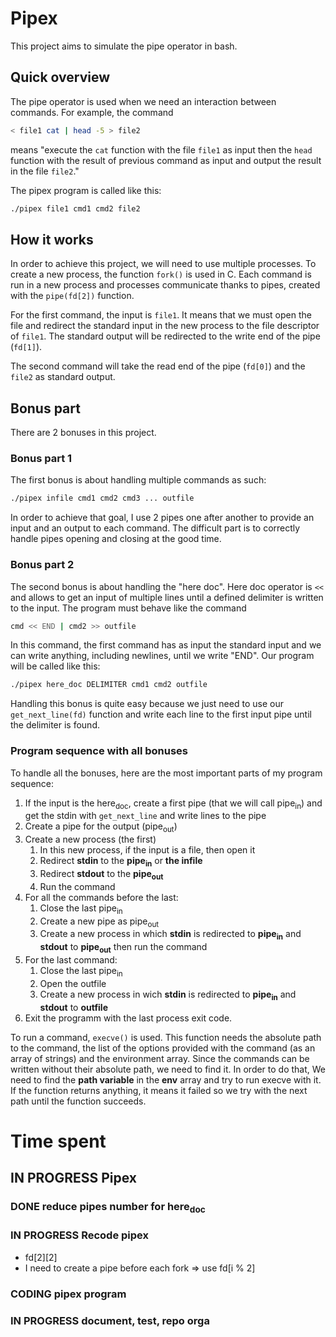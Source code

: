 * Pipex
This project aims to simulate the pipe operator in bash.
** Quick overview
The pipe operator is used when we need an interaction between commands. For example, the command
#+begin_src bash
< file1 cat | head -5 > file2
#+end_src
means "execute the =cat= function with the file =file1= as input then the =head= function with the result of previous command as input and output the result in the file =file2=."

The pipex program is called like this:
#+begin_src bash
./pipex file1 cmd1 cmd2 file2
#+end_src
** How it works
In order to achieve this project, we will need to use multiple processes. To create a new process, the function =fork()= is used in C. Each command is run in a new process and processes communicate thanks to pipes, created with the =pipe(fd[2])= function.

For the first command, the input is =file1=. It means that we must open the file and redirect the standard input in the new process to the file descriptor of =file1=. The standard output will be redirected to the write end of the pipe (=fd[1]=).

The second command will take the read end of the pipe (=fd[0]=) and the =file2= as standard output.
** Bonus part
There are 2 bonuses in this project.
*** Bonus part 1
The first bonus is about handling multiple commands as such:
#+begin_src bash
./pipex infile cmd1 cmd2 cmd3 ... outfile
#+end_src
In order to achieve that goal, I use 2 pipes one after another to provide an input and an output to each command. The difficult part is to correctly handle pipes opening and closing at the good time.
*** Bonus part 2
The second bonus is about handling the "here doc". Here doc operator is =<<= and allows to get an input of multiple lines until a defined delimiter is written to the input. The program must behave like the command
#+begin_src bash
cmd << END | cmd2 >> outfile
#+end_src
In this command, the first command has as input the standard input and we can write anything, including newlines, until we write "END". Our program will be called like this:
#+begin_src bash
./pipex here_doc DELIMITER cmd1 cmd2 outfile
#+end_src

Handling this bonus is quite easy because we just need to use our =get_next_line(fd)= function and write each line to the first input pipe until the delimiter is found.
*** Program sequence with all bonuses
To handle all the bonuses, here are the most important parts of  my program sequence:
1. If the input is the here_doc, create a first pipe (that we will call pipe_in) and get the stdin with =get_next_line= and write lines to the pipe
2. Create a pipe for the output (pipe_out)
3. Create a new process (the first)
   1. In this new process, if the input is a file, then open it
   2. Redirect *stdin* to the *pipe_in* or *the infile*
   3. Redirect *stdout* to the *pipe_out*
   4. Run the command
4. For all the commands before the last:
   1. Close the last pipe_in
   2. Create a new pipe as pipe_out
   3. Create a new process in which *stdin* is redirected to *pipe_in* and *stdout* to *pipe_out* then run the command
5. For the last command:
   1. Close the last pipe_in
   2. Open the outfile
   3. Create a new process in wich *stdin* is redirected to *pipe_in* and *stdout* to *outfile*
6. Exit the programm with the last process exit code.

To run a command, =execve()= is used. This function needs the absolute path to the command, the list of the options provided with the command (as an array of strings) and the environment array. Since the commands can be written without their absolute path, we need to find it. In order to do that, We need to find the *path variable* in the *env* array and try to run execve with it. If the function returns anything, it means it failed so we try with the next path until the function succeeds.
* Time spent
** IN PROGRESS Pipex
:PROPERTIES:
:COLUMNS:  %40ITEM(Task) %17EFFORT(Estimated Effort){:} %CLOCKSUM(Time spent)
:Effort_ALL: 0:15 0:30 0:45 1:00 2:00 3:00 4:00 5:00 6:00 7:00 8:00 9:00 10:00 11:00 12:00 13:00 14:00 15:00 16:00 17:00 18:00 19:00 20:00 21:00 22:00 23:00 24:00 25:00 26:00 27:00 28:00 29:00 30:00 31:00 32:00 33:00 34:00 35:00 36:00 37:00 38:00 39:00 40:00 41:00 42:00 43:00 44:00 45:00 46:00 47:00 48:00 49:00 50:00 51:00 52:00 53:00 54:00 55:00 56:00 57:00 58:00 59:00 60:00 61:00 62:00 63:00 64:00 65:00 66:00 67:00 68:00 69:00 70:00 71:00 72:00 73:00 74:00 75:00 76:00 77:00 78:00 79:00 80:00 81:00 82:00 83:00 84:00 85:00 86:00 87:00 88:00 89:00 90:00 91:00 92:00 93:00 94:00 95:00 96:00 97:00 98:00 99:00 100:00
:Effort:   50:00
:END:
*** DONE reduce pipes number for here_doc
CLOSED: [2024-06-26 Wed 10:09]
*** IN PROGRESS Recode pipex
:LOGBOOK:
CLOCK: [2024-06-27 Thu 18:36]--[2024-06-27 Thu 18:56] =>  0:20
CLOCK: [2024-06-27 Thu 10:16]--[2024-06-27 Thu 11:34] =>  1:18
CLOCK: [2024-06-26 Wed 11:03]--[2024-06-26 Wed 12:38] =>  1:35
CLOCK: [2024-06-26 Wed 10:15]--[2024-06-26 Wed 10:41] =>  0:26
CLOCK: [2024-06-26 Wed 09:04]--[2024-06-26 Wed 10:04] =>  1:00
CLOCK: [2024-06-25 Tue 21:22]--[2024-06-26 Wed 01:48] =>  4:26
:END:
+ fd[2][2]
+ I need to create a pipe before each fork => use fd[i % 2]
*** CODING pipex program
:LOGBOOK:
CLOCK: [2024-06-23 Sun 18:35]--[2024-06-23 Sun 20:18] =>  1:43
CLOCK: [2024-06-23 Sun 17:16]--[2024-06-23 Sun 18:34] =>  1:18
CLOCK: [2024-06-23 Sun 16:20]--[2024-06-23 Sun 17:11] =>  0:51
CLOCK: [2024-06-22 Sat 19:34]--[2024-06-22 Sat 21:31] =>  1:57
CLOCK: [2024-06-22 Sat 17:32]--[2024-06-22 Sat 18:38] =>  1:06
CLOCK: [2024-06-22 Sat 16:13]--[2024-06-22 Sat 17:22] =>  1:09
CLOCK: [2024-06-20 Thu 19:18]--[2024-06-20 Thu 19:38] =>  0:20
CLOCK: [2024-06-20 Thu 17:48]--[2024-06-20 Thu 18:57] =>  1:09
CLOCK: [2024-06-20 Thu 14:21]--[2024-06-20 Thu 14:57] =>  0:36
CLOCK: [2024-06-20 Thu 14:10]--[2024-06-20 Thu 14:12] =>  0:02
CLOCK: [2024-06-20 Thu 14:08]--[2024-06-20 Thu 14:10] =>  0:02
CLOCK: [2024-06-20 Thu 13:23]--[2024-06-20 Thu 13:57] =>  0:34
CLOCK: [2024-06-19 Wed 12:13]--[2024-06-19 Wed 14:14] =>  2:01
:END:
*** IN PROGRESS document, test, repo orga
:LOGBOOK:
CLOCK: [2024-06-20 Thu 18:57]--[2024-06-20 Thu 19:17] =>  0:20
CLOCK: [2024-06-19 Wed 11:24]--[2024-06-19 Wed 12:12] =>  0:48
CLOCK: [2024-06-18 Tue 18:12]--[2024-06-18 Tue 18:33] =>  0:21
CLOCK: [2024-06-18 Tue 12:01]--[2024-06-18 Tue 12:17] =>  0:16
CLOCK: [2024-06-17 Mon 15:08]--[2024-06-17 Mon 15:45] =>  0:37
:END:
